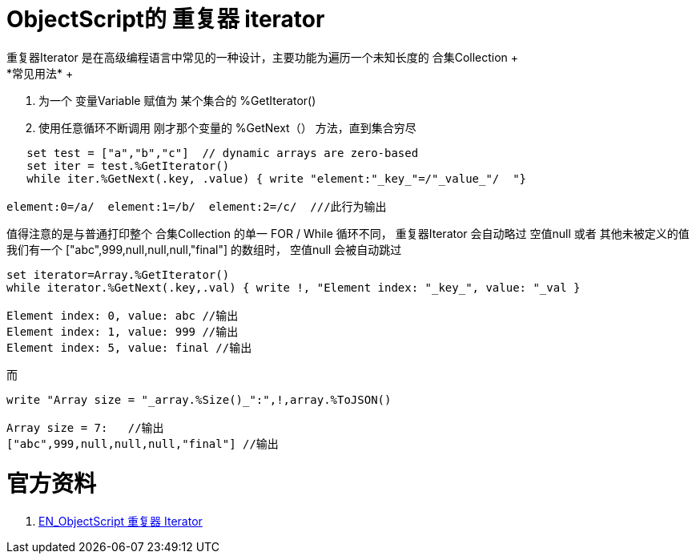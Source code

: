 
ifdef::env-github[]
:tip-caption: :bulb:
:note-caption: :information_source:
:important-caption: :heavy_exclamation_mark:
:caution-caption: :fire:
:warning-caption: :warning:
endif::[]
ifndef::imagesdir[:imagesdir: ../Img]


= ObjectScript的 重复器 iterator +
重复器Iterator 是在高级编程语言中常见的一种设计，主要功能为遍历一个未知长度的 合集Collection +
*常见用法* +
1. 为一个 变量Variable 赋值为 某个集合的 %GetIterator() +
2. 使用任意循环不断调用 刚才那个变量的 %GetNext（） 方法，直到集合穷尽 +
----
   set test = ["a","b","c"]  // dynamic arrays are zero-based
   set iter = test.%GetIterator()
   while iter.%GetNext(.key, .value) { write "element:"_key_"=/"_value_"/  "}

element:0=/a/  element:1=/b/  element:2=/c/  ///此行为输出
----

值得注意的是与普通打印整个 合集Collection 的单一 FOR / While 循环不同， 重复器Iterator 会自动略过 空值null 或者 其他未被定义的值 +
我们有一个 ["abc",999,null,null,null,"final"] 的数组时， 空值null 会被自动跳过 +
----
set iterator=Array.%GetIterator()
while iterator.%GetNext(.key,.val) { write !, "Element index: "_key_", value: "_val }

Element index: 0, value: abc //输出
Element index: 1, value: 999 //输出
Element index: 5, value: final //输出
----
而
----
write "Array size = "_array.%Size()_":",!,array.%ToJSON()

Array size = 7:   //输出
["abc",999,null,null,null,"final"] //输出
----


= 官方资料 +
1. https://docs.intersystems.com/iris20212/csp/docbook/DocBook.UI.Page.cls?KEY=GJSON_iteration[EN_ObjectScript 重复器 Iterator] +
